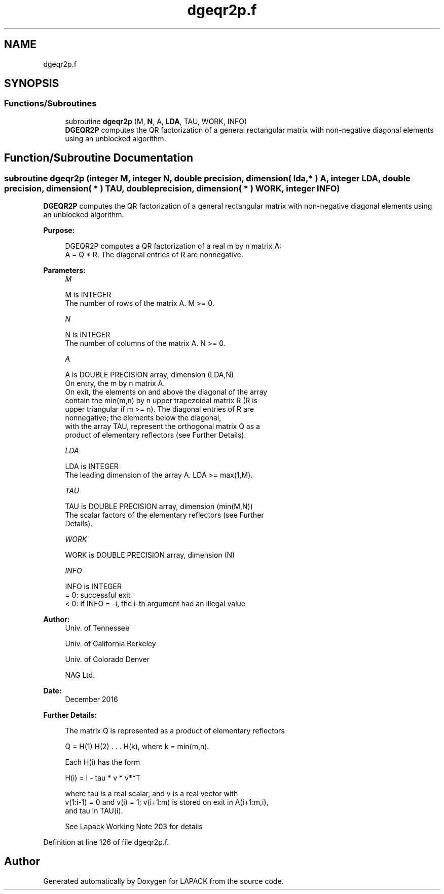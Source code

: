 .TH "dgeqr2p.f" 3 "Tue Nov 14 2017" "Version 3.8.0" "LAPACK" \" -*- nroff -*-
.ad l
.nh
.SH NAME
dgeqr2p.f
.SH SYNOPSIS
.br
.PP
.SS "Functions/Subroutines"

.in +1c
.ti -1c
.RI "subroutine \fBdgeqr2p\fP (M, \fBN\fP, A, \fBLDA\fP, TAU, WORK, INFO)"
.br
.RI "\fBDGEQR2P\fP computes the QR factorization of a general rectangular matrix with non-negative diagonal elements using an unblocked algorithm\&. "
.in -1c
.SH "Function/Subroutine Documentation"
.PP 
.SS "subroutine dgeqr2p (integer M, integer N, double precision, dimension( lda, * ) A, integer LDA, double precision, dimension( * ) TAU, double precision, dimension( * ) WORK, integer INFO)"

.PP
\fBDGEQR2P\fP computes the QR factorization of a general rectangular matrix with non-negative diagonal elements using an unblocked algorithm\&.  
.PP
\fBPurpose: \fP
.RS 4

.PP
.nf
 DGEQR2P computes a QR factorization of a real m by n matrix A:
 A = Q * R. The diagonal entries of R are nonnegative.
.fi
.PP
 
.RE
.PP
\fBParameters:\fP
.RS 4
\fIM\fP 
.PP
.nf
          M is INTEGER
          The number of rows of the matrix A.  M >= 0.
.fi
.PP
.br
\fIN\fP 
.PP
.nf
          N is INTEGER
          The number of columns of the matrix A.  N >= 0.
.fi
.PP
.br
\fIA\fP 
.PP
.nf
          A is DOUBLE PRECISION array, dimension (LDA,N)
          On entry, the m by n matrix A.
          On exit, the elements on and above the diagonal of the array
          contain the min(m,n) by n upper trapezoidal matrix R (R is
          upper triangular if m >= n). The diagonal entries of R are
          nonnegative; the elements below the diagonal,
          with the array TAU, represent the orthogonal matrix Q as a
          product of elementary reflectors (see Further Details).
.fi
.PP
.br
\fILDA\fP 
.PP
.nf
          LDA is INTEGER
          The leading dimension of the array A.  LDA >= max(1,M).
.fi
.PP
.br
\fITAU\fP 
.PP
.nf
          TAU is DOUBLE PRECISION array, dimension (min(M,N))
          The scalar factors of the elementary reflectors (see Further
          Details).
.fi
.PP
.br
\fIWORK\fP 
.PP
.nf
          WORK is DOUBLE PRECISION array, dimension (N)
.fi
.PP
.br
\fIINFO\fP 
.PP
.nf
          INFO is INTEGER
          = 0: successful exit
          < 0: if INFO = -i, the i-th argument had an illegal value
.fi
.PP
 
.RE
.PP
\fBAuthor:\fP
.RS 4
Univ\&. of Tennessee 
.PP
Univ\&. of California Berkeley 
.PP
Univ\&. of Colorado Denver 
.PP
NAG Ltd\&. 
.RE
.PP
\fBDate:\fP
.RS 4
December 2016 
.RE
.PP
\fBFurther Details: \fP
.RS 4

.PP
.nf
  The matrix Q is represented as a product of elementary reflectors

     Q = H(1) H(2) . . . H(k), where k = min(m,n).

  Each H(i) has the form

     H(i) = I - tau * v * v**T

  where tau is a real scalar, and v is a real vector with
  v(1:i-1) = 0 and v(i) = 1; v(i+1:m) is stored on exit in A(i+1:m,i),
  and tau in TAU(i).

 See Lapack Working Note 203 for details
.fi
.PP
 
.RE
.PP

.PP
Definition at line 126 of file dgeqr2p\&.f\&.
.SH "Author"
.PP 
Generated automatically by Doxygen for LAPACK from the source code\&.
